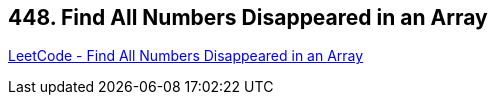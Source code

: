 == 448. Find All Numbers Disappeared in an Array

https://leetcode.com/problems/find-all-numbers-disappeared-in-an-array/[LeetCode - Find All Numbers Disappeared in an Array]

